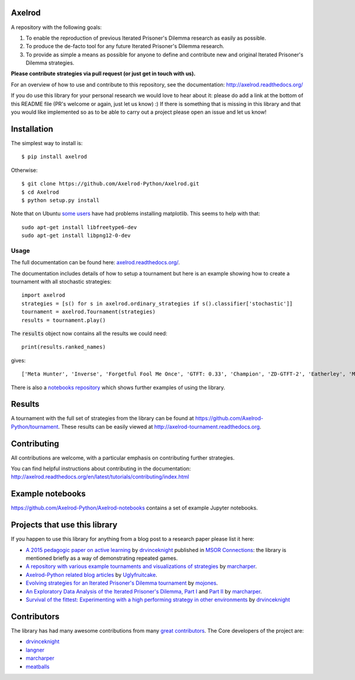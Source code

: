 .. image:: https://coveralls.io/repos/Axelrod-Python/Axelrod/badge.svg
    :target: https://coveralls.io/r/Axelrod-Python/Axelrod

.. image:: https://img.shields.io/pypi/v/Axelrod.svg
    :target: https://pypi.python.org/pypi/Axelrod

.. image:: https://travis-ci.org/Axelrod-Python/Axelrod.svg?branch=packaging
    :target: https://travis-ci.org/Axelrod-Python/Axelrod

.. image:: https://zenodo.org/badge/19509/Axelrod-Python/Axelrod.svg
    :target: https://zenodo.org/badge/latestdoi/19509/Axelrod-Python/Axelrod

|Join the chat at https://gitter.im/Axelrod-Python/Axelrod|

Axelrod
=======

A repository with the following goals:

1. To enable the reproduction of previous Iterated Prisoner's Dilemma research as easily as possible.
2. To produce the de-facto tool for any future Iterated Prisoner's Dilemma research.
3. To provide as simple a means as possible for anyone to define and contribute
   new and original Iterated Prisoner's Dilemma strategies.

**Please contribute strategies via pull request (or just get in touch
with us).**

For an overview of how to use and contribute to this repository, see the
documentation: http://axelrod.readthedocs.org/

If you do use this library for your personal research we would love to hear
about it: please do add a link at the bottom of this README file (PR's welcome
or again, just let us know) :) If there is something that is missing in this
library and that you would like implemented so as to be able to carry out a
project please open an issue and let us know!

Installation
============

The simplest way to install is::

    $ pip install axelrod

Otherwise::

    $ git clone https://github.com/Axelrod-Python/Axelrod.git
    $ cd Axelrod
    $ python setup.py install

Note that on Ubuntu `some
users <https://github.com/Axelrod-Python/Axelrod/issues/309>`_ have had problems
installing matplotlib. This seems to help with that::

    sudo apt-get install libfreetype6-dev
    sudo apt-get install libpng12-0-dev

Usage
-----

The full documentation can be found here:
`axelrod.readthedocs.org/ <http://axelrod.readthedocs.org/>`__.

The documentation includes details of how to setup a tournament but here is an
example showing how to create a tournament with all stochastic strategies::

    import axelrod
    strategies = [s() for s in axelrod.ordinary_strategies if s().classifier['stochastic']]
    tournament = axelrod.Tournament(strategies)
    results = tournament.play()

The :code:`results` object now contains all the results we could need::

    print(results.ranked_names)

gives::

    ['Meta Hunter', 'Inverse', 'Forgetful Fool Me Once', 'GTFT: 0.33', 'Champion', 'ZD-GTFT-2', 'Eatherley', 'Math Constant Hunter', 'Random Hunter', 'Soft Joss: 0.9', 'Meta Majority', 'Nice Average Copier', 'Feld', 'Meta Minority', 'Grofman', 'Stochastic WSLS', 'ZD-Extort-2', 'Tullock', 'Joss: 0.9', 'Arrogant QLearner', 'Average Copier', 'Cautious QLearner', 'Hesitant QLearner', 'Risky QLearner', 'Random: 0.5', 'Meta Winner']

There is also a `notebooks repository
<https://github.com/Axelrod-Python/Axelrod-notebooks>`_ which shows further
examples of using the library.

Results
=======

A tournament with the full set of strategies from the library can be found at
https://github.com/Axelrod-Python/tournament. These results can be easily viewed
at http://axelrod-tournament.readthedocs.org.


Contributing
============

All contributions are welcome, with a particular emphasis on
contributing further strategies.

You can find helpful instructions about contributing in the
documentation:
http://axelrod.readthedocs.org/en/latest/tutorials/contributing/index.html

.. image:: https://graphs.waffle.io/Axelrod-Python/Axelrod/throughput.svg
 :target: https://waffle.io/Axelrod-Python/Axelrod/metrics
  :alt: 'Throughput Graph'

Example notebooks
=================

https://github.com/Axelrod-Python/Axelrod-notebooks contains a set of example
Jupyter notebooks.

Projects that use this library
==============================

If you happen to use this library for anything from a blog post to a research
paper please list it here:

- `A 2015 pedagogic paper on active learning
  <https://github.com/drvinceknight/Playing-games-a-case-study-in-active-learning>`_
  by `drvinceknight <https://twitter.com/drvinceknight>`_ published in `MSOR
  Connections <https://journals.gre.ac.uk/index.php/msor/about>`_: the library
  is mentioned briefly as a way of demonstrating repeated games.
- `A repository with various example tournaments and visualizations of strategies
  <https://github.com/marcharper/AxelrodExamples>`_
  by `marcharper <https://github.com/marcharper>`_.
- `Axelrod-Python related blog articles
  <http://www.thomascampbell.me.uk/category/axelrod.html>`_
  by `Uglyfruitcake <https://github.com/uglyfruitcake>`_.
- `Evolving strategies for an Iterated Prisoner's Dilemma tournament
  <http://mojones.net/evolving-strategies-for-an-iterated-prisoners-dilemma-tournament.html>`_
  by `mojones <https://github.com/mojones>`_.
- `An Exploratory Data Analysis of the Iterated Prisoner's Dilemma, Part I
  <http://marcharper.codes/2015-11-16/ipd.html>`_ and `Part II <http://marcharper.codes/2015-11-17/ipd2.html>`_
  by `marcharper <https://github.com/marcharper>`_.
- `Survival of the fittest: Experimenting with a high performing strategy in
  other environments
  <http://vknight.org/unpeudemath/gametheory/2015/11/28/Experimenting-with-a-high-performing-evolved-strategy-in-other-environments.html>`_
  by `drvinceknight <https://twitter.com/drvinceknight>`_

Contributors
============

The library has had many awesome contributions from many `great
contributors <https://github.com/Axelrod-Python/Axelrod/graphs/contributors>`_.
The Core developers of the project are:

- `drvinceknight`_
- `langner <https://github.com/langner>`_
- `marcharper <https://github.com/marcharper>`_
- `meatballs <https://github.com/meatballs>`_

.. |Join the chat at https://gitter.im/Axelrod-Python/Axelrod| image:: https://badges.gitter.im/Join%20Chat.svg
   :target: https://gitter.im/Axelrod-Python/Axelrod?utm_source=badge&utm_medium=badge&utm_campaign=pr-badge&utm_content=badge
